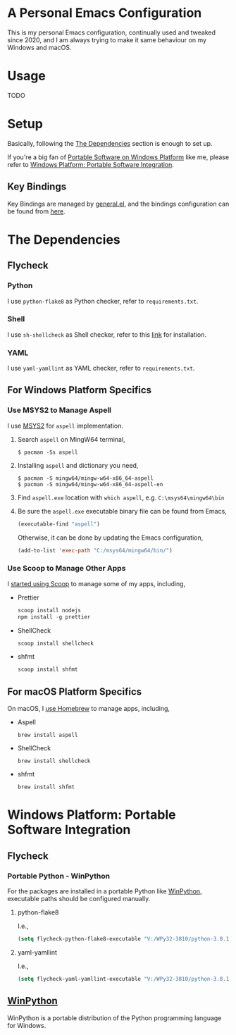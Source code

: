 * A Personal Emacs Configuration
This is my personal Emacs configuration, continually used and tweaked since
2020, and I am always trying to make it same behaviour on my Windows and macOS.

* Table of Content                                                              :noexport:TOC_4:
- [[#a-personal-emacs-configuration][A Personal Emacs Configuration]]
- [[#usage][Usage]]
- [[#setup][Setup]]
  - [[#key-bindings][Key Bindings]]
- [[#the-dependencies][The Dependencies]]
  - [[#flycheck][Flycheck]]
    - [[#python][Python]]
    - [[#shell][Shell]]
    - [[#yaml][YAML]]
  - [[#for-windows-platform-specifics][For Windows Platform Specifics]]
    - [[#use-msys2-to-manage-aspell][Use MSYS2 to Manage Aspell]]
    - [[#use-scoop-to-manage-other-apps][Use Scoop to Manage Other Apps]]
  - [[#for-macos-platform-specifics][For macOS Platform Specifics]]
- [[#windows-platform-portable-software-integration][Windows Platform: Portable Software Integration]]
  - [[#flycheck-1][Flycheck]]
    - [[#portable-python---winpython][Portable Python - WinPython]]
      - [[#python-flake8][python-flake8]]
      - [[#yaml-yamllint][yaml-yamllint]]
  - [[#winpython][WinPython]]

* Usage
TODO
* Setup
Basically, following the [[#the-dependencies][The Dependencies]] section is enough to set up.

If you're a big fan of [[//haikebang.com/secure-portable.html][Portable Software on Windows Platform]] like me, please
refer to [[#windows-platform-portable-software-integration][Windows Platform: Portable Software Integration]].
** Key Bindings
Key Bindings are managed by [[https://github.com/noctuid/general.el][general.el]], and the bindings configuration can be
found from [[https://github.com/jsntn/emacs.d/blob/master/lisp/init-keybindings.el][here]].
* The Dependencies
** Flycheck
*** Python
I use =python-flake8= as Python checker, refer to =requirements.txt=.
*** Shell
I use =sh-shellcheck= as Shell checker, refer to this [[https://github.com/koalaman/shellcheck/][link]] for installation.
*** YAML
I use =yaml-yamllint= as YAML checker, refer to =requirements.txt=.
** For Windows Platform Specifics
*** Use MSYS2 to Manage Aspell
I use [[//www.msys2.org][MSYS2]] for =aspell= implementation.

1. Search =aspell= on MingW64 terminal,
   #+BEGIN_SRC shell
   $ pacman -Ss aspell
   #+END_SRC
2. Installing =aspell= and dictionary you need,
   #+BEGIN_SRC shell
   $ pacman -S mingw64/mingw-w64-x86_64-aspell
   $ pacman -S mingw64/mingw-w64-x86_64-aspell-en
   #+END_SRC
3. Find =aspell.exe= location with =which aspell=, e.g. =C:\msys64\mingw64\bin=
4. Be sure the =aspell.exe= executable binary file can be found from Emacs,
   #+BEGIN_SRC lisp
   (executable-find "aspell")
   #+END_SRC

   Otherwise, it can be done by updating the Emacs configuration,
   #+BEGIN_SRC lisp
   (add-to-list 'exec-path "C:/msys64/mingw64/bin/")
   #+END_SRC
*** Use Scoop to Manage Other Apps
I [[//jason.haikebang.com/posts/scoop/][started using Scoop]] to manage some of my apps, including,
- Prettier
  #+BEGIN_SRC powershell
  scoop install nodejs
  npm install -g prettier
  #+END_SRC
- ShellCheck
  #+BEGIN_SRC powershell
  scoop install shellcheck
  #+END_SRC
- shfmt
  #+BEGIN_SRC powershell
  scoop install shfmt
  #+END_SRC
** For macOS Platform Specifics
On macOS, I [[//jsntn.com/mac/2017/12/09/homebrew.html][use Homebrew]] to manage apps, including,
- Aspell
  #+BEGIN_SRC shell
  brew install aspell
  #+END_SRC
- ShellCheck
  #+BEGIN_SRC shell
  brew install shellcheck
  #+END_SRC
- shfmt
  #+BEGIN_SRC shell
  brew install shfmt
  #+END_SRC
* Windows Platform: Portable Software Integration
** Flycheck
*** Portable Python - WinPython
For the packages are installed in a portable Python like [[#winpython][WinPython]], executable
paths should be configured manually.
**** python-flake8
I.e.,
#+BEGIN_SRC lisp
(setq flycheck-python-flake8-executable "V:/WPy32-3810/python-3.8.1/Scripts/flake8.exe")
#+END_SRC
**** yaml-yamllint
I.e.,
#+BEGIN_SRC lisp
(setq flycheck-yaml-yamllint-executable "V:/WPy32-3810/python-3.8.1/Scripts/yamllint.exe")
#+END_SRC
** [[//winpython.github.io][WinPython]]
WinPython is a portable distribution of the Python programming language for
Windows.
